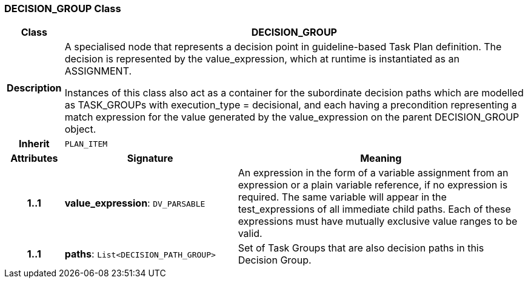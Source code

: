 === DECISION_GROUP Class

[cols="^1,3,5"]
|===
h|*Class*
2+^h|*DECISION_GROUP*

h|*Description*
2+a|A specialised node that represents a decision point in guideline-based Task Plan definition. The decision is represented by the value_expression, which at runtime is instantiated as an ASSIGNMENT.

Instances of this class also act as a container for the subordinate decision paths which are modelled as TASK_GROUPs with execution_type = decisional, and each having a precondition representing a match expression for the value generated by the value_expression on the parent DECISION_GROUP object.

h|*Inherit*
2+|`PLAN_ITEM`

h|*Attributes*
^h|*Signature*
^h|*Meaning*

h|*1..1*
|*value_expression*: `DV_PARSABLE`
a|An expression in the form of a variable assignment from an expression or a plain variable reference, if no expression is required. The same variable will appear in the test_expressions of all immediate child paths. Each of these expressions must have mutually exclusive value ranges to be valid.

h|*1..1*
|*paths*: `List<DECISION_PATH_GROUP>`
a|Set of Task Groups that are also decision paths in this Decision Group.
|===
